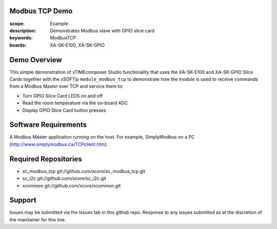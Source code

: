 Modbus TCP Demo
===============

:scope: Example
:description: Demonstrates Modbus slave with GPIO slice card
:keywords: ModbusTCP
:boards: XA-SK-E100, XA-SK-GPIO

Demo Overview
=============

This simple demonstration of xTIMEcomposer Studio functionality that uses the XA-SK-E100 and XA-SK-GPIO Slice Cards together with the xSOFTip ``module_modbus_tcp`` to demonstrate how the module is used to receive commands from a Modbus Master over TCP and service them to:

- Turn GPIO Slice Card LEDS on and off
- Read the room temperature via the on-board ADC
- Display GPIO Slice Card button presses

Software Requirements
=====================

A Modbus Master application running on the host. For example, SimplyModbus on a PC (http://www.simplymodbus.ca/TCPclient.htm).

Required Repositories
=====================

- sc_modbus_tcp git://github.com/xcore/sc_modbus_tcp.git
- sc_i2c git://github.com/xcore/sc_i2c.git
- xcommon git://github.com/xcore/xcommon.git

Support
=======

Issues may be submitted via the Issues tab in this github repo. Response to any issues submitted as at the discretion of the manitainer for this line.
